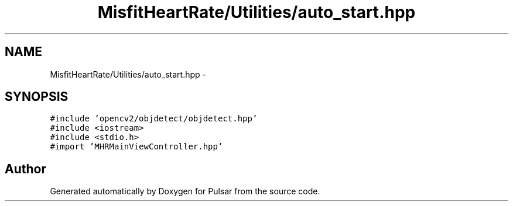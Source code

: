 .TH "MisfitHeartRate/Utilities/auto_start.hpp" 3 "Fri Aug 22 2014" "Pulsar" \" -*- nroff -*-
.ad l
.nh
.SH NAME
MisfitHeartRate/Utilities/auto_start.hpp \- 
.SH SYNOPSIS
.br
.PP
\fC#include 'opencv2/objdetect/objdetect\&.hpp'\fP
.br
\fC#include <iostream>\fP
.br
\fC#include <stdio\&.h>\fP
.br
\fC#import 'MHRMainViewController\&.hpp'\fP
.br

.SH "Author"
.PP 
Generated automatically by Doxygen for Pulsar from the source code\&.
